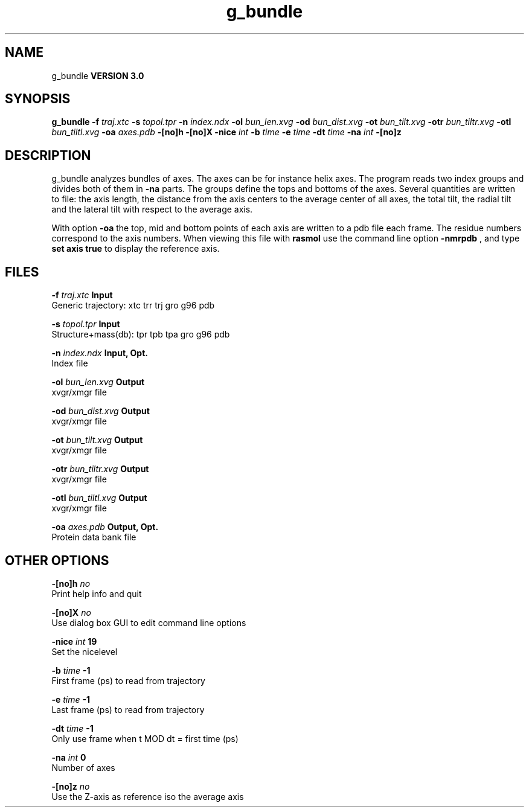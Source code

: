 .TH g_bundle 1 "Tue 15 May 2001"
.SH NAME
g_bundle
.B VERSION 3.0
.SH SYNOPSIS
\f3g_bundle\fP
.BI "-f" " traj.xtc "
.BI "-s" " topol.tpr "
.BI "-n" " index.ndx "
.BI "-ol" " bun_len.xvg "
.BI "-od" " bun_dist.xvg "
.BI "-ot" " bun_tilt.xvg "
.BI "-otr" " bun_tiltr.xvg "
.BI "-otl" " bun_tiltl.xvg "
.BI "-oa" " axes.pdb "
.BI "-[no]h" ""
.BI "-[no]X" ""
.BI "-nice" " int "
.BI "-b" " time "
.BI "-e" " time "
.BI "-dt" " time "
.BI "-na" " int "
.BI "-[no]z" ""
.SH DESCRIPTION
g_bundle analyzes bundles of axes. The axes can be for instance
helix axes. The program reads two index groups and divides both
of them in 
.B -na
parts. The groups define the tops and
bottoms of the axes. Several quantities are written to file:
the axis length, the distance from the axis centers to the average
center of all axes, the total tilt, the radial tilt and the lateral
tilt with respect to the average axis.



With option 
.B -oa
the top, mid and bottom points of each axis
are written to a pdb file each frame. The residue numbers correspond
to the axis numbers. When viewing this file with 
.B rasmol
use the
command line option 
.B -nmrpdb
, and type 
.B set axis true
to
display the reference axis.
.SH FILES
.BI "-f" " traj.xtc" 
.B Input
 Generic trajectory: xtc trr trj gro g96 pdb 

.BI "-s" " topol.tpr" 
.B Input
 Structure+mass(db): tpr tpb tpa gro g96 pdb 

.BI "-n" " index.ndx" 
.B Input, Opt.
 Index file 

.BI "-ol" " bun_len.xvg" 
.B Output
 xvgr/xmgr file 

.BI "-od" " bun_dist.xvg" 
.B Output
 xvgr/xmgr file 

.BI "-ot" " bun_tilt.xvg" 
.B Output
 xvgr/xmgr file 

.BI "-otr" " bun_tiltr.xvg" 
.B Output
 xvgr/xmgr file 

.BI "-otl" " bun_tiltl.xvg" 
.B Output
 xvgr/xmgr file 

.BI "-oa" " axes.pdb" 
.B Output, Opt.
 Protein data bank file 

.SH OTHER OPTIONS
.BI "-[no]h"  "    no"
 Print help info and quit

.BI "-[no]X"  "    no"
 Use dialog box GUI to edit command line options

.BI "-nice"  " int" " 19" 
 Set the nicelevel

.BI "-b"  " time" "     -1" 
 First frame (ps) to read from trajectory

.BI "-e"  " time" "     -1" 
 Last frame (ps) to read from trajectory

.BI "-dt"  " time" "     -1" 
 Only use frame when t MOD dt = first time (ps)

.BI "-na"  " int" " 0" 
 Number of axes

.BI "-[no]z"  "    no"
 Use the Z-axis as reference iso the average axis

